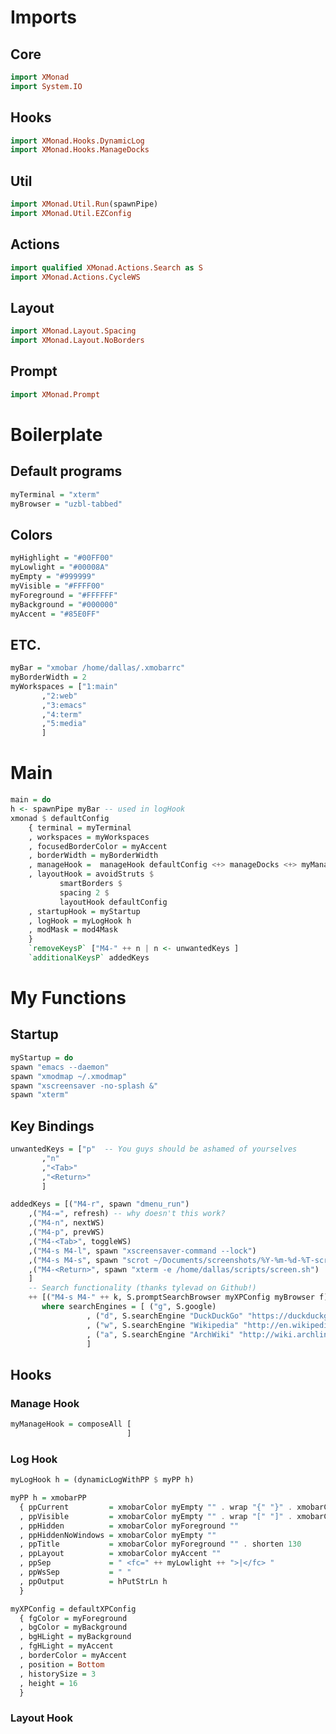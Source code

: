 #+STARTUP: content

* Imports
** Core
   #+BEGIN_SRC haskell :tangle xmonad.hs
    import XMonad
    import System.IO
   #+END_SRC
** Hooks
   #+BEGIN_SRC haskell :tangle xmonad.hs
    import XMonad.Hooks.DynamicLog
    import XMonad.Hooks.ManageDocks
   #+END_SRC
** Util
   #+BEGIN_SRC haskell :tangle xmonad.hs
    import XMonad.Util.Run(spawnPipe)
    import XMonad.Util.EZConfig
   #+END_SRC
** Actions
   #+BEGIN_SRC haskell :tangle xmonad.hs
    import qualified XMonad.Actions.Search as S
    import XMonad.Actions.CycleWS
   #+END_SRC
** Layout
   #+BEGIN_SRC haskell :tangle xmonad.hs
    import XMonad.Layout.Spacing
    import XMonad.Layout.NoBorders
   #+END_SRC
** Prompt
   #+BEGIN_SRC haskell :tangle xmonad.hs
    import XMonad.Prompt
   #+END_SRC
* Boilerplate
** Default programs
   #+BEGIN_SRC haskell :tangle xmonad.hs
    myTerminal = "xterm"
    myBrowser = "uzbl-tabbed"
   #+END_SRC

** Colors
   #+BEGIN_SRC haskell :tangle xmonad.hs
    myHighlight = "#00FF00"
    myLowlight = "#00008A"
    myEmpty = "#999999"
    myVisible = "#FFFF00"
    myForeground = "#FFFFFF"
    myBackground = "#000000"
    myAccent = "#85E0FF"
   #+END_SRC

** ETC.
   #+BEGIN_SRC haskell :tangle xmonad.hs
    myBar = "xmobar /home/dallas/.xmobarrc"
    myBorderWidth = 2
    myWorkspaces = ["1:main" 
		   ,"2:web" 
		   ,"3:emacs" 
		   ,"4:term" 
		   ,"5:media"
		   ]
   #+END_SRC
* Main
  #+BEGIN_SRC haskell :tangle xmonad.hs
    main = do
	h <- spawnPipe myBar -- used in logHook 
	xmonad $ defaultConfig
	    { terminal = myTerminal 
	    , workspaces = myWorkspaces
	    , focusedBorderColor = myAccent
	    , borderWidth = myBorderWidth
	    , manageHook =  manageHook defaultConfig <+> manageDocks <+> myManageHook
	    , layoutHook = avoidStruts $ 
			   smartBorders $ 
			   spacing 2 $ 
			   layoutHook defaultConfig
	    , startupHook = myStartup
	    , logHook = myLogHook h
	    , modMask = mod4Mask 
	    } 
	    `removeKeysP` ["M4-" ++ n | n <- unwantedKeys ]
	    `additionalKeysP` addedKeys
  #+END_SRC

* My Functions
** Startup
   #+BEGIN_SRC haskell :tangle xmonad.hs
    myStartup = do
	spawn "emacs --daemon"
	spawn "xmodmap ~/.xmodmap"
	spawn "xscreensaver -no-splash &"
	spawn "xterm"
   #+END_SRC
** Key Bindings
   #+BEGIN_SRC haskell :tangle xmonad.hs
    unwantedKeys = ["p"  -- You guys should be ashamed of yourselves
		   ,"n"
		   ,"<Tab>" 
		   ,"<Return>"
		   ]

    addedKeys = [("M4-r", spawn "dmenu_run")
		,("M4-=", refresh) -- why doesn't this work?
		,("M4-n", nextWS)
		,("M4-p", prevWS)
		,("M4-<Tab>", toggleWS)
		,("M4-s M4-l", spawn "xscreensaver-command --lock")
		,("M4-s M4-s", spawn "scrot ~/Documents/screenshots/%Y-%m-%d-%T-screenshot.png")
		,("M4-<Return>", spawn "xterm -e /home/dallas/scripts/screen.sh")
		] 
		-- Search functionality (thanks tylevad on Github!)
		++ [("M4-s M4-" ++ k, S.promptSearchBrowser myXPConfig myBrowser f) | (k,f) <- searchEngines]
		   where searchEngines = [ ("g", S.google)
					 , ("d", S.searchEngine "DuckDuckGo" "https://duckduckgo.com/?q=")
					 , ("w", S.searchEngine "Wikipedia" "http://en.wikipedia.org/wiki/Special:Search?search=")
					 , ("a", S.searchEngine "ArchWiki" "http://wiki.archlinux.org/index.php/Special:Search?search=")
					 ]
   #+END_SRC

** Hooks
*** Manage Hook
    #+BEGIN_SRC haskell :tangle xmonad.hs
     myManageHook = composeAll [
                               ]
    #+END_SRC
*** Log Hook
    #+BEGIN_SRC haskell :tangle xmonad.hs
     myLogHook h = (dynamicLogWithPP $ myPP h)

     myPP h = xmobarPP
       { ppCurrent         = xmobarColor myEmpty "" . wrap "{" "}" . xmobarColor myHighlight ""
       , ppVisible         = xmobarColor myEmpty "" . wrap "[" "]" . xmobarColor myVisible ""
       , ppHidden          = xmobarColor myForeground ""
       , ppHiddenNoWindows = xmobarColor myEmpty ""
       , ppTitle           = xmobarColor myForeground "" . shorten 130
       , ppLayout          = xmobarColor myAccent ""
       , ppSep             = " <fc=" ++ myLowlight ++ ">|</fc> "
       , ppWsSep           = " "
       , ppOutput          = hPutStrLn h
       }

     myXPConfig = defaultXPConfig
       { fgColor = myForeground
       , bgColor = myBackground
       , bgHLight = myBackground
       , fgHLight = myAccent
       , borderColor = myAccent
       , position = Bottom
       , historySize = 3
       , height = 16
       }
    #+END_SRC
*** Layout Hook
    #+BEGIN_SRC haskell :tangle xmonad.hs
    #+END_SRC
